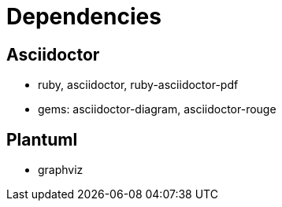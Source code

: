 = Dependencies

== Asciidoctor

- ruby, asciidoctor, ruby-asciidoctor-pdf
- gems: asciidoctor-diagram, asciidoctor-rouge

== Plantuml
- graphviz

